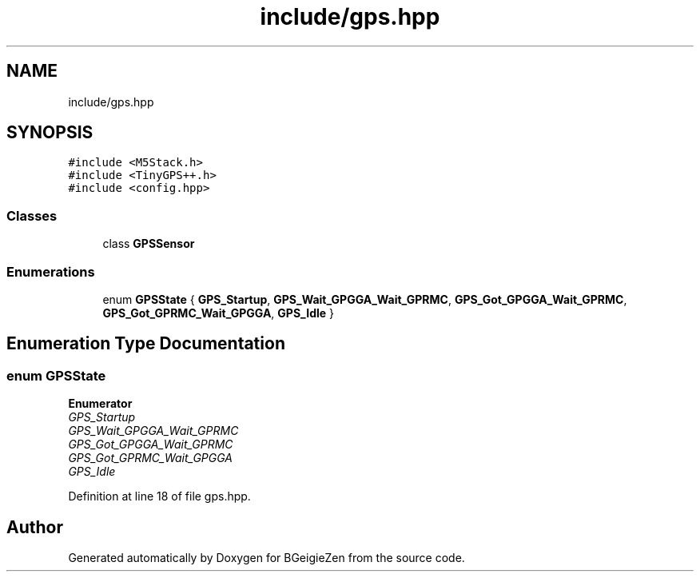 .TH "include/gps.hpp" 3 "Thu Mar 10 2022" "BGeigieZen" \" -*- nroff -*-
.ad l
.nh
.SH NAME
include/gps.hpp
.SH SYNOPSIS
.br
.PP
\fC#include <M5Stack\&.h>\fP
.br
\fC#include <TinyGPS++\&.h>\fP
.br
\fC#include <config\&.hpp>\fP
.br

.SS "Classes"

.in +1c
.ti -1c
.RI "class \fBGPSSensor\fP"
.br
.in -1c
.SS "Enumerations"

.in +1c
.ti -1c
.RI "enum \fBGPSState\fP { \fBGPS_Startup\fP, \fBGPS_Wait_GPGGA_Wait_GPRMC\fP, \fBGPS_Got_GPGGA_Wait_GPRMC\fP, \fBGPS_Got_GPRMC_Wait_GPGGA\fP, \fBGPS_Idle\fP }"
.br
.in -1c
.SH "Enumeration Type Documentation"
.PP 
.SS "enum \fBGPSState\fP"

.PP
\fBEnumerator\fP
.in +1c
.TP
\fB\fIGPS_Startup \fP\fP
.TP
\fB\fIGPS_Wait_GPGGA_Wait_GPRMC \fP\fP
.TP
\fB\fIGPS_Got_GPGGA_Wait_GPRMC \fP\fP
.TP
\fB\fIGPS_Got_GPRMC_Wait_GPGGA \fP\fP
.TP
\fB\fIGPS_Idle \fP\fP
.PP
Definition at line 18 of file gps\&.hpp\&.
.SH "Author"
.PP 
Generated automatically by Doxygen for BGeigieZen from the source code\&.
